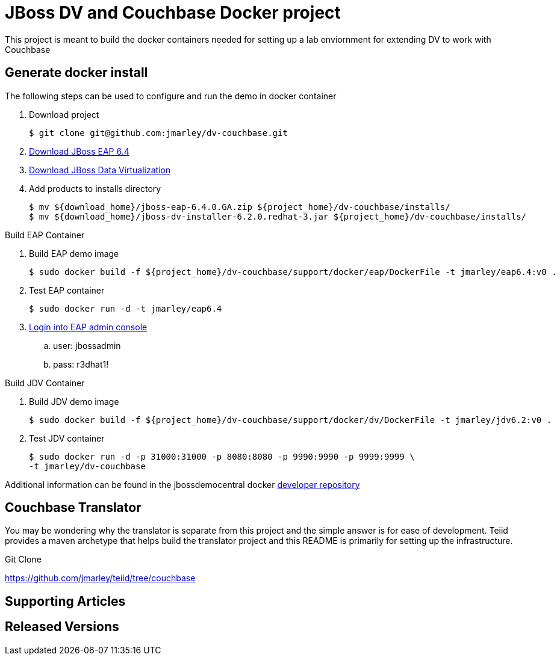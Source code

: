 = JBoss DV and Couchbase Docker project
:source-highlighter: pygments
:icons: font

This project is meant to build the docker containers needed for setting up a lab
enviornment for extending DV to work with Couchbase

== Generate docker install
The following steps can be used to configure and run the demo in docker container

. Download project
+
[source,bash]
----
$ git clone git@github.com:jmarley/dv-couchbase.git
----
. http://developers.redhat.com/download-manager/file/jboss-eap-6.4.0.GA.zip[Download JBoss EAP 6.4]
. http://www.jboss.org/products/datavirt/download/[Download JBoss Data Virtualization]
. Add products to installs directory
+
[source,bash]
----
$ mv ${download_home}/jboss-eap-6.4.0.GA.zip ${project_home}/dv-couchbase/installs/
$ mv ${download_home}/jboss-dv-installer-6.2.0.redhat-3.jar ${project_home}/dv-couchbase/installs/
----

.Build EAP Container
. Build EAP demo image
+
[source,bash]
----
$ sudo docker build -f ${project_home}/dv-couchbase/support/docker/eap/DockerFile -t jmarley/eap6.4:v0 .
----

. Test EAP container
+
[source,bash]
----
$ sudo docker run -d -t jmarley/eap6.4
----

. http://localhost:9990[Login into EAP admin console]
.. user: jbossadmin
.. pass: r3dhat1!

.Build JDV Container
. Build JDV demo image
+
[source,bash]
----
$ sudo docker build -f ${project_home}/dv-couchbase/support/docker/dv/DockerFile -t jmarley/jdv6.2:v0 .
----

. Test JDV container
+
[source,bash]
----
$ sudo docker run -d -p 31000:31000 -p 8080:8080 -p 9990:9990 -p 9999:9999 \
-t jmarley/dv-couchbase
----

Additional information can be found in the jbossdemocentral docker
https://github.com/jbossdemocentral/docker-developer[developer repository]

== Couchbase Translator

You may be wondering why the translator is separate from this project and the
simple answer is for ease of development. Teiid provides a maven archetype that
helps build the translator project and this README is primarily for setting up
the infrastructure.

.Git Clone
https://github.com/jmarley/teiid/tree/couchbase

== Supporting Articles

== Released Versions
